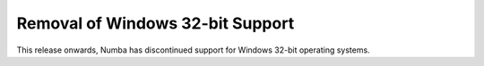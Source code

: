 Removal of Windows 32-bit Support
=================================

This release onwards, Numba has discontinued support for Windows 32-bit
operating systems.
